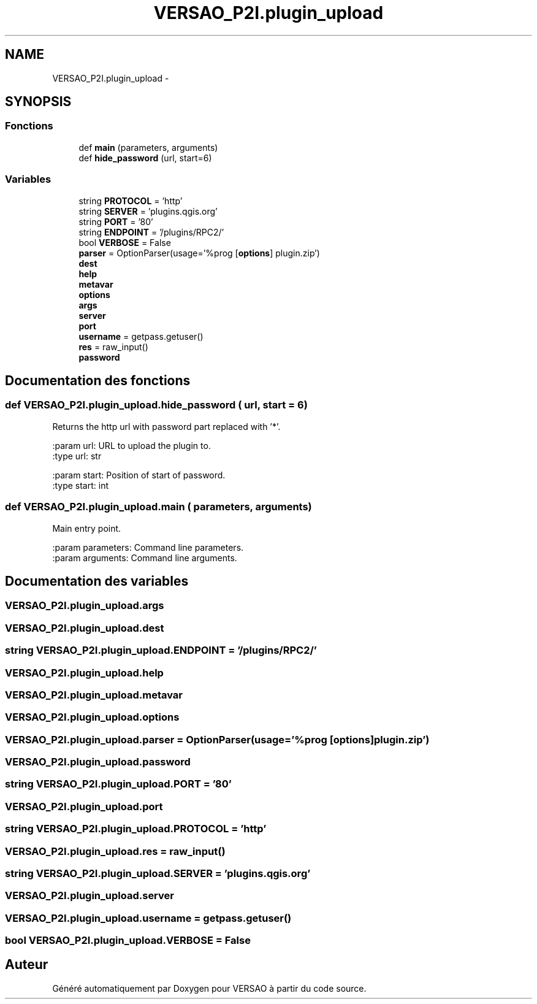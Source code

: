 .TH "VERSAO_P2I.plugin_upload" 3 "Mercredi 3 Août 2016" "VERSAO" \" -*- nroff -*-
.ad l
.nh
.SH NAME
VERSAO_P2I.plugin_upload \- 
.SH SYNOPSIS
.br
.PP
.SS "Fonctions"

.in +1c
.ti -1c
.RI "def \fBmain\fP (parameters, arguments)"
.br
.ti -1c
.RI "def \fBhide_password\fP (url, start=6)"
.br
.in -1c
.SS "Variables"

.in +1c
.ti -1c
.RI "string \fBPROTOCOL\fP = 'http'"
.br
.ti -1c
.RI "string \fBSERVER\fP = 'plugins\&.qgis\&.org'"
.br
.ti -1c
.RI "string \fBPORT\fP = '80'"
.br
.ti -1c
.RI "string \fBENDPOINT\fP = '/plugins/RPC2/'"
.br
.ti -1c
.RI "bool \fBVERBOSE\fP = False"
.br
.ti -1c
.RI "\fBparser\fP = OptionParser(usage='%prog [\fBoptions\fP] plugin\&.zip')"
.br
.ti -1c
.RI "\fBdest\fP"
.br
.ti -1c
.RI "\fBhelp\fP"
.br
.ti -1c
.RI "\fBmetavar\fP"
.br
.ti -1c
.RI "\fBoptions\fP"
.br
.ti -1c
.RI "\fBargs\fP"
.br
.ti -1c
.RI "\fBserver\fP"
.br
.ti -1c
.RI "\fBport\fP"
.br
.ti -1c
.RI "\fBusername\fP = getpass\&.getuser()"
.br
.ti -1c
.RI "\fBres\fP = raw_input()"
.br
.ti -1c
.RI "\fBpassword\fP"
.br
.in -1c
.SH "Documentation des fonctions"
.PP 
.SS "def VERSAO_P2I\&.plugin_upload\&.hide_password ( url,  start = \fC6\fP)"

.PP
.nf
Returns the http url with password part replaced with '*'.

:param url: URL to upload the plugin to.
:type url: str

:param start: Position of start of password.
:type start: int

.fi
.PP
 
.SS "def VERSAO_P2I\&.plugin_upload\&.main ( parameters,  arguments)"

.PP
.nf
Main entry point.

:param parameters: Command line parameters.
:param arguments: Command line arguments.

.fi
.PP
 
.SH "Documentation des variables"
.PP 
.SS "VERSAO_P2I\&.plugin_upload\&.args"

.SS "VERSAO_P2I\&.plugin_upload\&.dest"

.SS "string VERSAO_P2I\&.plugin_upload\&.ENDPOINT = '/plugins/RPC2/'"

.SS "VERSAO_P2I\&.plugin_upload\&.help"

.SS "VERSAO_P2I\&.plugin_upload\&.metavar"

.SS "VERSAO_P2I\&.plugin_upload\&.options"

.SS "VERSAO_P2I\&.plugin_upload\&.parser = OptionParser(usage='%prog [\fBoptions\fP] plugin\&.zip')"

.SS "VERSAO_P2I\&.plugin_upload\&.password"

.SS "string VERSAO_P2I\&.plugin_upload\&.PORT = '80'"

.SS "VERSAO_P2I\&.plugin_upload\&.port"

.SS "string VERSAO_P2I\&.plugin_upload\&.PROTOCOL = 'http'"

.SS "VERSAO_P2I\&.plugin_upload\&.res = raw_input()"

.SS "string VERSAO_P2I\&.plugin_upload\&.SERVER = 'plugins\&.qgis\&.org'"

.SS "VERSAO_P2I\&.plugin_upload\&.server"

.SS "VERSAO_P2I\&.plugin_upload\&.username = getpass\&.getuser()"

.SS "bool VERSAO_P2I\&.plugin_upload\&.VERBOSE = False"

.SH "Auteur"
.PP 
Généré automatiquement par Doxygen pour VERSAO à partir du code source\&.
